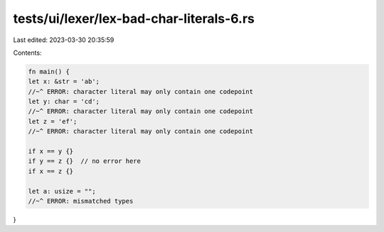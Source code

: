 tests/ui/lexer/lex-bad-char-literals-6.rs
=========================================

Last edited: 2023-03-30 20:35:59

Contents:

.. code-block:: rs

    fn main() {
    let x: &str = 'ab';
    //~^ ERROR: character literal may only contain one codepoint
    let y: char = 'cd';
    //~^ ERROR: character literal may only contain one codepoint
    let z = 'ef';
    //~^ ERROR: character literal may only contain one codepoint

    if x == y {}
    if y == z {}  // no error here
    if x == z {}

    let a: usize = "";
    //~^ ERROR: mismatched types
}


